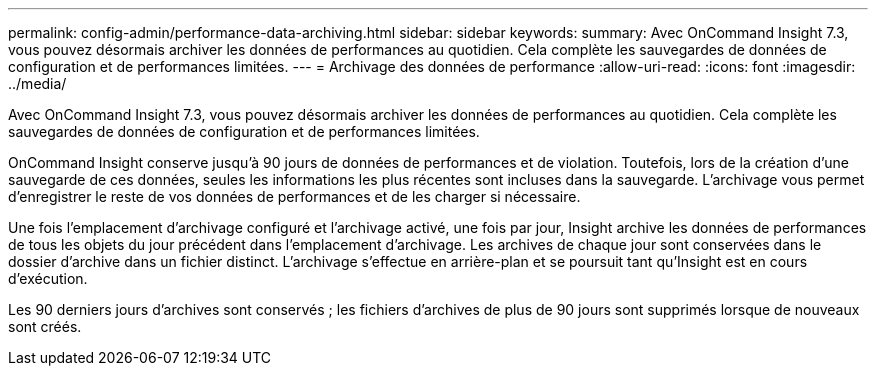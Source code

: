 ---
permalink: config-admin/performance-data-archiving.html 
sidebar: sidebar 
keywords:  
summary: Avec OnCommand Insight 7.3, vous pouvez désormais archiver les données de performances au quotidien. Cela complète les sauvegardes de données de configuration et de performances limitées. 
---
= Archivage des données de performance
:allow-uri-read: 
:icons: font
:imagesdir: ../media/


[role="lead"]
Avec OnCommand Insight 7.3, vous pouvez désormais archiver les données de performances au quotidien. Cela complète les sauvegardes de données de configuration et de performances limitées.

OnCommand Insight conserve jusqu'à 90 jours de données de performances et de violation. Toutefois, lors de la création d'une sauvegarde de ces données, seules les informations les plus récentes sont incluses dans la sauvegarde. L'archivage vous permet d'enregistrer le reste de vos données de performances et de les charger si nécessaire.

Une fois l'emplacement d'archivage configuré et l'archivage activé, une fois par jour, Insight archive les données de performances de tous les objets du jour précédent dans l'emplacement d'archivage. Les archives de chaque jour sont conservées dans le dossier d'archive dans un fichier distinct. L'archivage s'effectue en arrière-plan et se poursuit tant qu'Insight est en cours d'exécution.

Les 90 derniers jours d'archives sont conservés ; les fichiers d'archives de plus de 90 jours sont supprimés lorsque de nouveaux sont créés.
